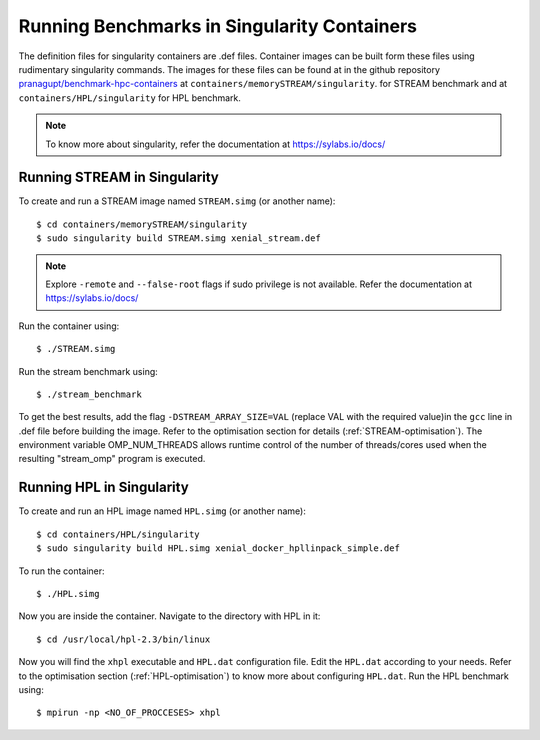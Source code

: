 .. _Singularity:

Running Benchmarks in Singularity Containers
============================================
The definition files for singularity containers are .def files.
Container images can be built form these files using rudimentary singularity commands.
The images for these files can be found at in the github repository 
`pranagupt/benchmark-hpc-containers <https://github.com/pranagupt/benchmark-hpc-containers>`_ 
at ``containers/memorySTREAM/singularity``.
for STREAM benchmark and at ``containers/HPL/singularity`` for HPL benchmark.

.. note::

    To know more about singularity, refer the documentation at https://sylabs.io/docs/

Running STREAM in Singularity
^^^^^^^^^^^^^^^^^^^^^^^^^^^^^

To create and run a STREAM image named ``STREAM.simg`` (or another name)::

    $ cd containers/memorySTREAM/singularity
    $ sudo singularity build STREAM.simg xenial_stream.def


.. note::

    Explore ``-remote`` and ``--false-root`` flags if sudo privilege is not available. 
    Refer the documentation at https://sylabs.io/docs/


Run the container using::

    $ ./STREAM.simg

Run the stream benchmark using::
    
    $ ./stream_benchmark

To get the best results, add the flag ``-DSTREAM_ARRAY_SIZE=VAL`` (replace VAL with the required value)in the ``gcc`` line 
in .def file before building the image.
Refer to the optimisation section for details (:ref:`STREAM-optimisation`).
The environment variable OMP_NUM_THREADS allows runtime control of the 
number of threads/cores used when the resulting "stream_omp" program is executed.

Running HPL in Singularity
^^^^^^^^^^^^^^^^^^^^^^^^^^

To create and run an HPL image named ``HPL.simg`` (or another name)::

    $ cd containers/HPL/singularity
    $ sudo singularity build HPL.simg xenial_docker_hpllinpack_simple.def

To run the container::
    
    $ ./HPL.simg

Now you are inside the container. Navigate to the directory with HPL in it::

    $ cd /usr/local/hpl-2.3/bin/linux

Now you will find the ``xhpl`` executable and ``HPL.dat`` configuration file.
Edit the ``HPL.dat`` according to your needs. 
Refer to the optimisation section (:ref:`HPL-optimisation`) to know more about configuring ``HPL.dat``. 
Run the HPL benchmark using::

    $ mpirun -np <NO_OF_PROCCESES> xhpl


